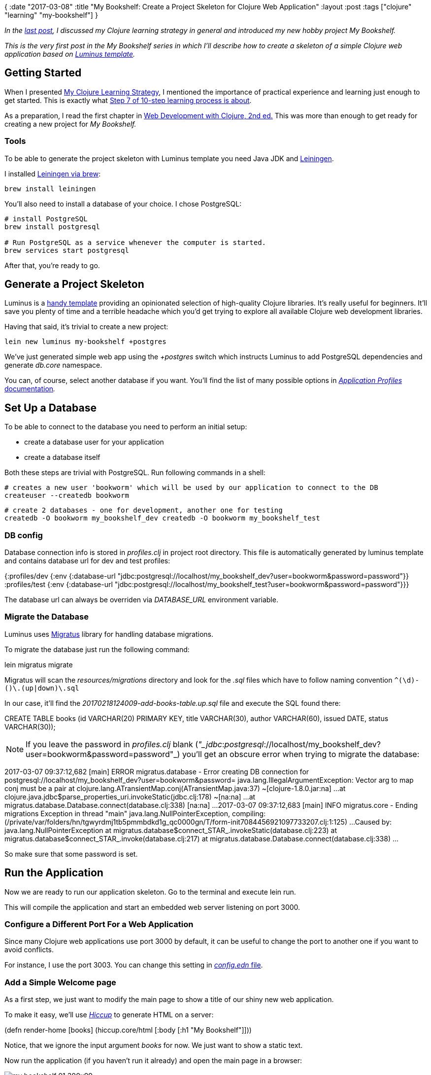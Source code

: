 {
:date "2017-03-08"
:title "My Bookshelf: Create a Project Skeleton for Clojure Web Application"
:layout :post
:tags  ["clojure" "learning" "my-bookshelf"]
}

:toc:

_In the https://curiousprogrammer.net/2017/02/15/my-clojure-learning-strategy/[last post], I discussed my Clojure learning strategy in general and introduced my new hobby project My Bookshelf._

_This is the very first post in the My Bookshelf series in which I'll describe how to create a skeleton of a simple Clojure web application based on http://www.luminusweb.net/[Luminus template]._

== Getting Started

When I presented https://curiousprogrammer.net/2017/02/15/my-clojure-learning-strategy/[My Clojure Learning Strategy], I mentioned the importance of practical experience and learning just enough to get started.
This is exactly what https://curiousprogrammer.net/2017/02/15/my-clojure-learning-strategy/#step7[Step 7 of 10-step learning process is about].

As a preparation, I read the first chapter in http://amzn.to/2lK9liF[Web Development with Clojure, 2nd ed.] This was more than enough to get ready for creating a new project for _My Bookshelf._

=== Tools

To be able to generate the project skeleton with Luminus template you need Java JDK and https://leiningen.org/[Leiningen].

I installed https://github.com/technomancy/leiningen/wiki/Packaging[Leiningen via brew]:

`brew install leiningen`

You'll also need to install a database of your choice.
I chose PostgreSQL:

----
# install PostgreSQL
brew install postgresql

# Run PostgreSQL as a service whenever the computer is started.
brew services start postgresql
----

After that, you're ready to go.

== Generate a Project Skeleton

Luminus is a https://github.com/luminus-framework/luminus-template[handy template] providing an opinionated selection of high-quality Clojure libraries.
It's really useful for beginners.
It'll save you plenty of time and a terrible headache which you'd get trying to explore all available Clojure web development libraries.

Having that said, it's trivial to create a new project:

`lein new luminus my-bookshelf +postgres`

We've just generated simple web app using the _+postgres_ switch which instructs Luminus to add PostgreSQL dependencies and generate _db.core_ namespace.

You can, of course, select another database if you want.
You'll find the list of many possible options in http://www.luminusweb.net/docs/profiles.md[_Application Profiles_ documentation]_._

== Set Up a Database

To be able to connect to the database you need to perform an initial setup:

* create a database user for your application
* create a database itself

Both these steps are trivial with PostgreSQL.
Run following commands in a shell:

----
# creates a new user 'bookworm' which will be used by our application to connect to the DB
createuser --createdb bookworm
----

----
# create 2 databases - one for development, another one for testing
createdb -O bookworm my_bookshelf_dev createdb -O bookworm my_bookshelf_test
----

[discrete]
=== DB config

Database connection info is stored in _profiles.clj_ in project root directory.
This file is automatically generated by luminus template and contains database url for dev and test profiles:

{:profiles/dev  {:env {:database-url "jdbc:postgresql://localhost/my_bookshelf_dev?user=bookworm&password=password"}}  :profiles/test {:env {:database-url "jdbc:postgresql://localhost/my_bookshelf_test?user=bookworm&password=password"}}}

The database url can always be overriden via _DATABASE_URL_ environment variable.

[discrete]
=== Migrate the Database

Luminus uses https://github.com/yogthos/migratus[Migratus] library for handling database migrations.

To migrate the database just run the following command:

lein migratus migrate

Migratus will scan the _resources/migrations_ directory and look for the _.sql_ files which have to follow naming convention `+^(\d+)-([^\.]+)\.(up|down)\.sql+`

In our case, it'll find the _20170218124009-add-books-table.up.sql_ file and execute the SQL found there:

CREATE TABLE books (id VARCHAR(20) PRIMARY KEY,  title VARCHAR(30),  author VARCHAR(60),  issued DATE,  status VARCHAR(30));

NOTE: If you leave the password in _profiles.clj_ blank (_"_jdbc_:__postgresql__://localhost/my_bookshelf_dev?user=bookworm&password=password"_) you'll get an obscure error when trying to migrate the database:

2017-03-07 09:37:12,682 [main] ERROR migratus.database - Error creating DB connection for postgresql://localhost/my_bookshelf_dev?user=bookworm&password= java.lang.IllegalArgumentException: Vector arg to map conj must be a pair         at clojure.lang.ATransientMap.conj(ATransientMap.java:37) ~[clojure-1.8.0.jar:na] ...
at clojure.java.jdbc$parse_properties_uri.invokeStatic(jdbc.clj:178) ~[na:na] ...
at migratus.database.Database.connect(database.clj:338) [na:na] ...
2017-03-07 09:37:12,683 [main] INFO  migratus.core - Ending migrations Exception in thread "main" java.lang.NullPointerException, compiling:(/private/var/folders/hn/tgwyrdmj1tb5pmmbdkd1g_qc0000gn/T/form-init7084456921097733207.clj:1:125) ...
Caused by: java.lang.NullPointerException         at migratus.database$connect_STAR_.invokeStatic(database.clj:223)         at migratus.database$connect_STAR_.invoke(database.clj:217)         at migratus.database.Database.connect(database.clj:338)         ...

So make sure that some password is set.

== Run the Application

Now we are ready to run our application skeleton.
Go to the terminal and execute lein run.

This will compile the application and start an embedded web server listening on port 3000.

=== Configure a Different Port For a Web Application

Since many Clojure web applications use port 3000 by default, it can be useful to change the port to another one if you want to avoid conflicts.

For instance, I use the port 3003.
You can change this setting in https://github.com/jumarko/my-bookshelf/blob/01-skeleton/env/dev/resources/config.edn#L2[_config.edn_ file].

=== Add a Simple Welcome page

As a first step, we just want to modify the main page to show a title of our shiny new web application.

To make it easy, we'll use _http://www.luminusweb.net/docs/html_templating.md#html_templating_using_hiccup[Hiccup]_ to generate HTML on a server:

(defn render-home [books]   (hiccup.core/html     [:body [:h1 "My Bookshelf"]]))

Notice, that we ignore the input argument _books_ for now.
We just want to show a static text.

Now run the application (if you haven't run it already) and open the main page in a browser:

image::../img/my-bookshelf-01-300x99.png[]

== Conclusion

That's it!

We managed to generate a skeleton for a new Clojure web application, set up a PostgreSQL database and display our first primitive HTML page rendered by _Hiccup._

In the next post, we'll add a basic functionality like showing the list of books to the user.

=== Source code

You can find complete source code for _My Bookshelf_ https://github.com/jumarko/my-bookshelf[in master branch].
Beware that this is the latest version and it might be confusing to use it while reading this article.

The version corresponding to this post is tagged (git tag) as https://github.com/jumarko/my-bookshelf/tree/01-skeleton[_01-skeleton_] and you can find it in https://github.com/jumarko/my-bookshelf/releases/tag/01-skeleton[Releases tab on GitHub].
